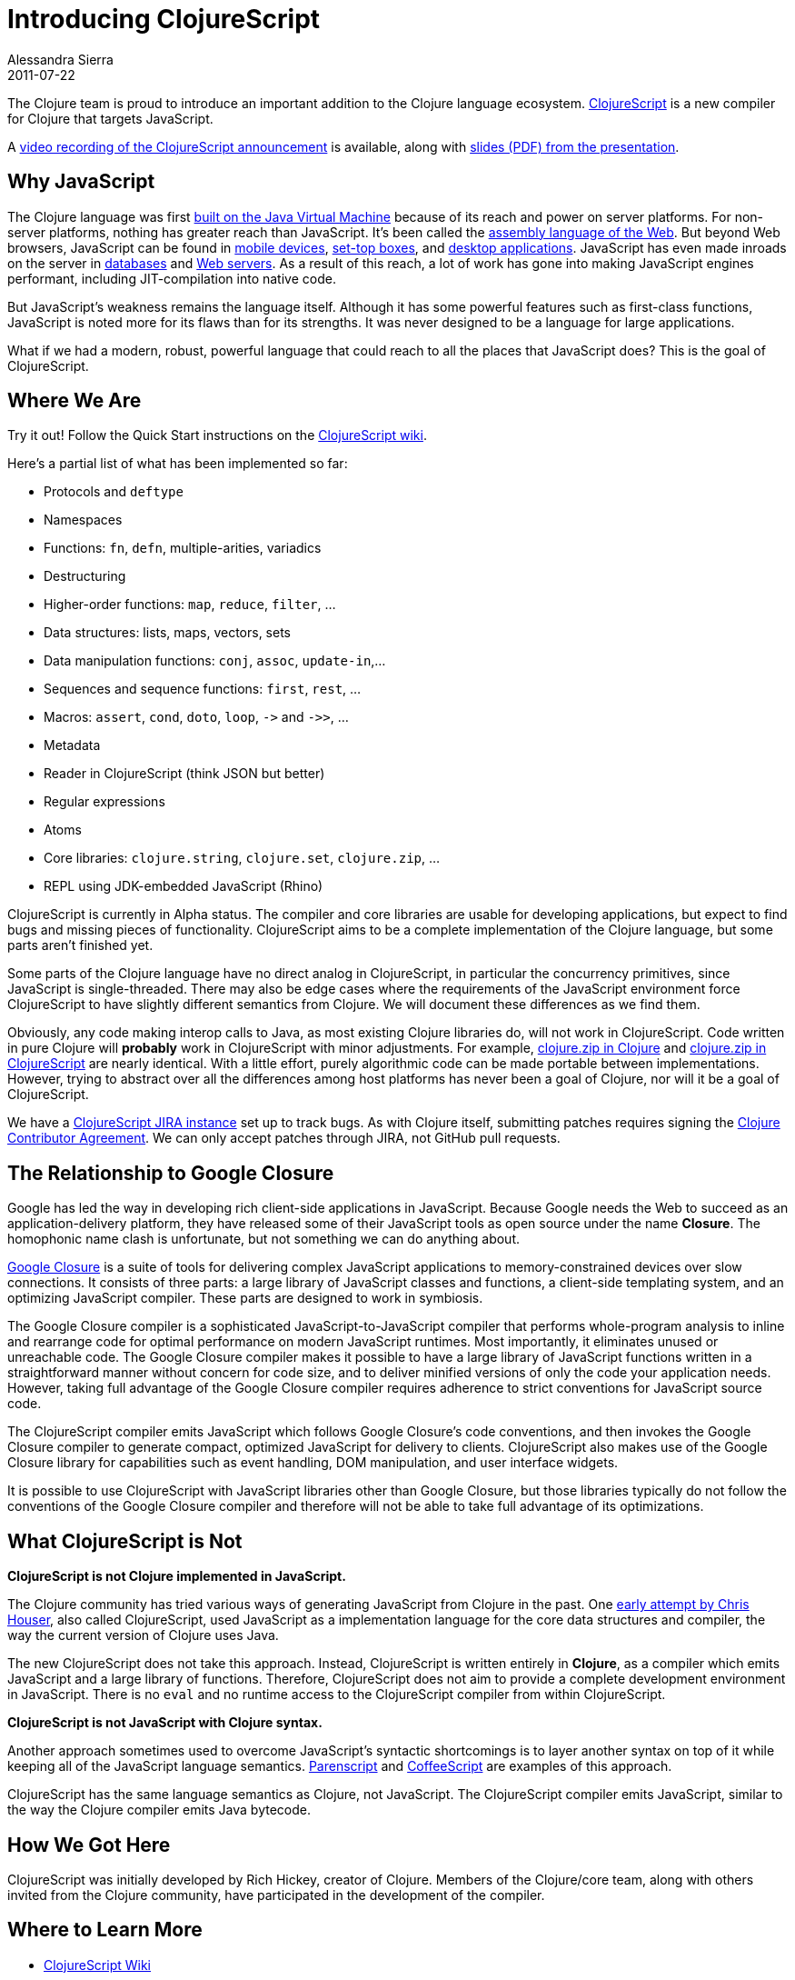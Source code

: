 = Introducing ClojureScript 
Alessandra Sierra
2011-07-22
:jbake-type: post

ifdef::env-github,env-browser[:outfilesuffix: .adoc]

The Clojure team is proud to introduce an important addition to the Clojure language ecosystem. https://github.com/clojure/clojurescript[ClojureScript] is a new compiler for Clojure that targets JavaScript. 

A https://www.youtube.com/watch?v=tVooR-dF_Ag[video recording of the ClojureScript announcement] is available, along with http://cloud.github.com/downloads/clojure/clojurescript/clojurescript%20slides.pdf[slides (PDF) from the presentation].

== Why JavaScript

The Clojure language was first <<xref/../../../../../about/rationale#Rationale-Languages%20and%20Platforms,built on the Java Virtual Machine>> because of its reach and power on server platforms. For non-server platforms, nothing has greater reach than JavaScript. It's been called the http://www.hanselman.com/blog/JavaScriptisAssemblyLanguagefortheWebPart2MadnessorjustInsanity.aspx[assembly language of the Web]. But beyond Web browsers, JavaScript can be found in http://arstechnica.com/apple/news/2011/06/ios-5-brings-nitro-speed-to-home-screen-web-apps.ars[mobile devices], http://developer.boxee.tv/JavaScript_API#Preface[set-top boxes], and http://wiki.services.openoffice.org/wiki/Documentation/DevGuide/Scripting/Scripting_Framework[desktop applications]. JavaScript has even made inroads on the server in http://couchdb.apache.org/[databases] and http://nodejs.org/[Web servers]. As a result of this reach, a lot of work has gone into making JavaScript engines performant, including JIT-compilation into native code.

But JavaScript's weakness remains the language itself. Although it has some powerful features such as first-class functions, JavaScript is noted more for its flaws than for its strengths. It was never designed to be a language for large applications.

What if we had a modern, robust, powerful language that could reach to all the places that JavaScript does? This is the goal of ClojureScript.

== Where We Are

Try it out!  Follow the Quick Start instructions on the https://github.com/clojure/clojurescript/wiki[ClojureScript wiki].

Here's a partial list of what has been implemented so far:

* Protocols and `deftype`
* Namespaces
* Functions: `fn`, `defn`, multiple-arities, variadics
* Destructuring
* Higher-order functions: `map`, `reduce`, `filter`, ...
* Data structures: lists, maps, vectors, sets
* Data manipulation functions: `conj`, `assoc`, `update-in`,...
* Sequences and sequence functions: `first`, `rest`, ...
* Macros: `assert`, `cond`, `doto`, `loop`, `+->+` and `+->>+`, ...
* Metadata
* Reader in ClojureScript (think JSON but better)
* Regular expressions
* Atoms
* Core libraries: `clojure.string`, `clojure.set`, `clojure.zip`, ...
* REPL using JDK-embedded JavaScript (Rhino)

ClojureScript is currently in Alpha status. The compiler and core libraries are usable for developing applications, but expect to find bugs and missing pieces of functionality. ClojureScript aims to be a complete implementation of the Clojure language, but some parts aren't finished yet.

Some parts of the Clojure language have no direct analog in ClojureScript, in particular the concurrency primitives, since JavaScript is single-threaded. There may also be edge cases where the requirements of the JavaScript environment force ClojureScript to have slightly different semantics from Clojure. We will document these differences as we find them.

Obviously, any code making interop calls to Java, as most existing Clojure libraries do, will not work in ClojureScript. Code written in pure Clojure will **probably** work in ClojureScript with minor adjustments. For example, https://github.com/clojure/clojure/blob/master/src/clj/clojure/zip.clj[clojure.zip in Clojure] and https://github.com/clojure/clojurescript/blob/master/src/cljs/clojure/zip.cljs[clojure.zip in ClojureScript] are nearly identical. With a little effort, purely algorithmic code can be made portable between implementations. However, trying to abstract over all the differences among host platforms has never been a goal of Clojure, nor will it be a goal of ClojureScript.

We have a https://clojure.atlassian.net/projects/CLJS[ClojureScript JIRA instance] set up to track bugs. As with Clojure itself, submitting patches requires signing the <<xref/../../../../../dev/contributor_agreement#,Clojure Contributor Agreement>>. We can only accept patches through JIRA, not GitHub pull requests.

== The Relationship to Google Closure

Google has led the way in developing rich client-side applications in JavaScript. Because Google needs the Web to succeed as an application-delivery platform, they have released some of their JavaScript tools as open source under the name **Closure**. The homophonic name clash is unfortunate, but not something we can do anything about.

http://code.google.com/closure/[Google Closure] is a suite of tools for delivering complex JavaScript applications to memory-constrained devices over slow connections. It consists of three parts: a large library of JavaScript classes and functions, a client-side templating system, and an optimizing JavaScript compiler. These parts are designed to work in symbiosis.

The Google Closure compiler is a sophisticated JavaScript-to-JavaScript compiler that performs whole-program analysis to inline and rearrange code for optimal performance on modern JavaScript runtimes. Most importantly, it eliminates unused or unreachable code. The Google Closure compiler makes it possible to have a large library of JavaScript functions written in a straightforward manner without concern for code size, and to deliver minified versions of only the code your application needs. However, taking full advantage of the Google Closure compiler requires adherence to strict conventions for JavaScript source code.

The ClojureScript compiler emits JavaScript which follows Google Closure's code conventions, and then invokes the Google Closure compiler to generate compact, optimized JavaScript for delivery to clients. ClojureScript also makes use of the Google Closure library for capabilities such as event handling, DOM manipulation, and user interface widgets.

It is possible to use ClojureScript with JavaScript libraries other than Google Closure, but those libraries typically do not follow the conventions of the Google Closure compiler and therefore will not be able to take full advantage of its optimizations.

== What ClojureScript is Not

**ClojureScript is not Clojure implemented in JavaScript.**

The Clojure community has tried various ways of generating JavaScript from Clojure in the past. One https://github.com/clojure/clojure-contrib/tree/master/clojurescript[early attempt by Chris Houser], also called ClojureScript, used JavaScript as a implementation language for the core data structures and compiler, the way the current version of Clojure uses Java. 

The new ClojureScript does not take this approach. Instead, ClojureScript is written entirely in **Clojure**, as a compiler which emits JavaScript and a large library of functions. Therefore, ClojureScript does not aim to provide a complete development environment in JavaScript. There is no `eval` and no runtime access to the ClojureScript compiler from within ClojureScript. 

**ClojureScript is not JavaScript with Clojure syntax.**

Another approach sometimes used to overcome JavaScript's syntactic shortcomings is to layer another syntax on top of it while keeping all of the JavaScript language semantics. http://common-lisp.net/project/parenscript/[Parenscript] and http://jashkenas.github.io/coffee-script/[CoffeeScript] are examples of this approach.

ClojureScript has the same language semantics as Clojure, not JavaScript. The ClojureScript compiler emits JavaScript, similar to the way the Clojure compiler emits Java bytecode.

== How We Got Here

ClojureScript was initially developed by Rich Hickey, creator of Clojure. Members of the Clojure/core team, along with others invited from the Clojure community, have participated in the development of the compiler.

== Where to Learn More

* https://github.com/clojure/clojurescript/wiki[ClojureScript Wiki]
* http://groups.google.com/group/clojure[Clojure Mailing List]
* \#clojure IRC on http://freenode.net/[Freenode]
